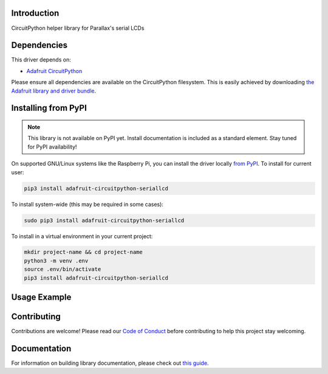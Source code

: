 Introduction
============

.. image:: https://readthedocs.org/projects/circuitpython-seriallcd/badge/?version=latest
    :target: https://circuitpython-seriallcd.readthedocs.io/
    :alt: Documentation Status


.. image:: https://github.com/ajs256/CircuitPython_SerialLCD/workflows/Build%20CI/badge.svg
    :target: https://github.com/ajs256/CircuitPython_SerialLCD/actions
    :alt: Build Status

.. image:: https://img.shields.io/badge/code%20style-black-000000.svg
    :target: https://github.com/psf/black
    :alt: Code Style: Black

CircuitPython helper library for Parallax's serial LCDs


Dependencies
=============
This driver depends on:

* `Adafruit CircuitPython <https://github.com/adafruit/circuitpython>`_

Please ensure all dependencies are available on the CircuitPython filesystem.
This is easily achieved by downloading
`the Adafruit library and driver bundle <https://circuitpython.org/libraries>`_.

Installing from PyPI
=====================
.. note:: This library is not available on PyPI yet. Install documentation is included
   as a standard element. Stay tuned for PyPI availability!

.. todo:: Remove the above note if PyPI version is/will be available at time of release.
   If the library is not planned for PyPI, remove the entire 'Installing from PyPI' section.

On supported GNU/Linux systems like the Raspberry Pi, you can install the driver locally `from
PyPI <https://pypi.org/project/adafruit-circuitpython-seriallcd/>`_. To install for current user:

.. code-block:: shell

    pip3 install adafruit-circuitpython-seriallcd

To install system-wide (this may be required in some cases):

.. code-block:: shell

    sudo pip3 install adafruit-circuitpython-seriallcd

To install in a virtual environment in your current project:

.. code-block:: shell

    mkdir project-name && cd project-name
    python3 -m venv .env
    source .env/bin/activate
    pip3 install adafruit-circuitpython-seriallcd

Usage Example
=============

.. todo:: Add a quick, simple example. It and other examples should live in the examples folder and be included in docs/examples.rst.

Contributing
============

Contributions are welcome! Please read our `Code of Conduct
<https://github.com/ajs256/CircuitPython_SerialLCD/blob/master/CODE_OF_CONDUCT.md>`_
before contributing to help this project stay welcoming.

Documentation
=============

For information on building library documentation, please check out `this guide <https://learn.adafruit.com/creating-and-sharing-a-circuitpython-library/sharing-our-docs-on-readthedocs#sphinx-5-1>`_.
